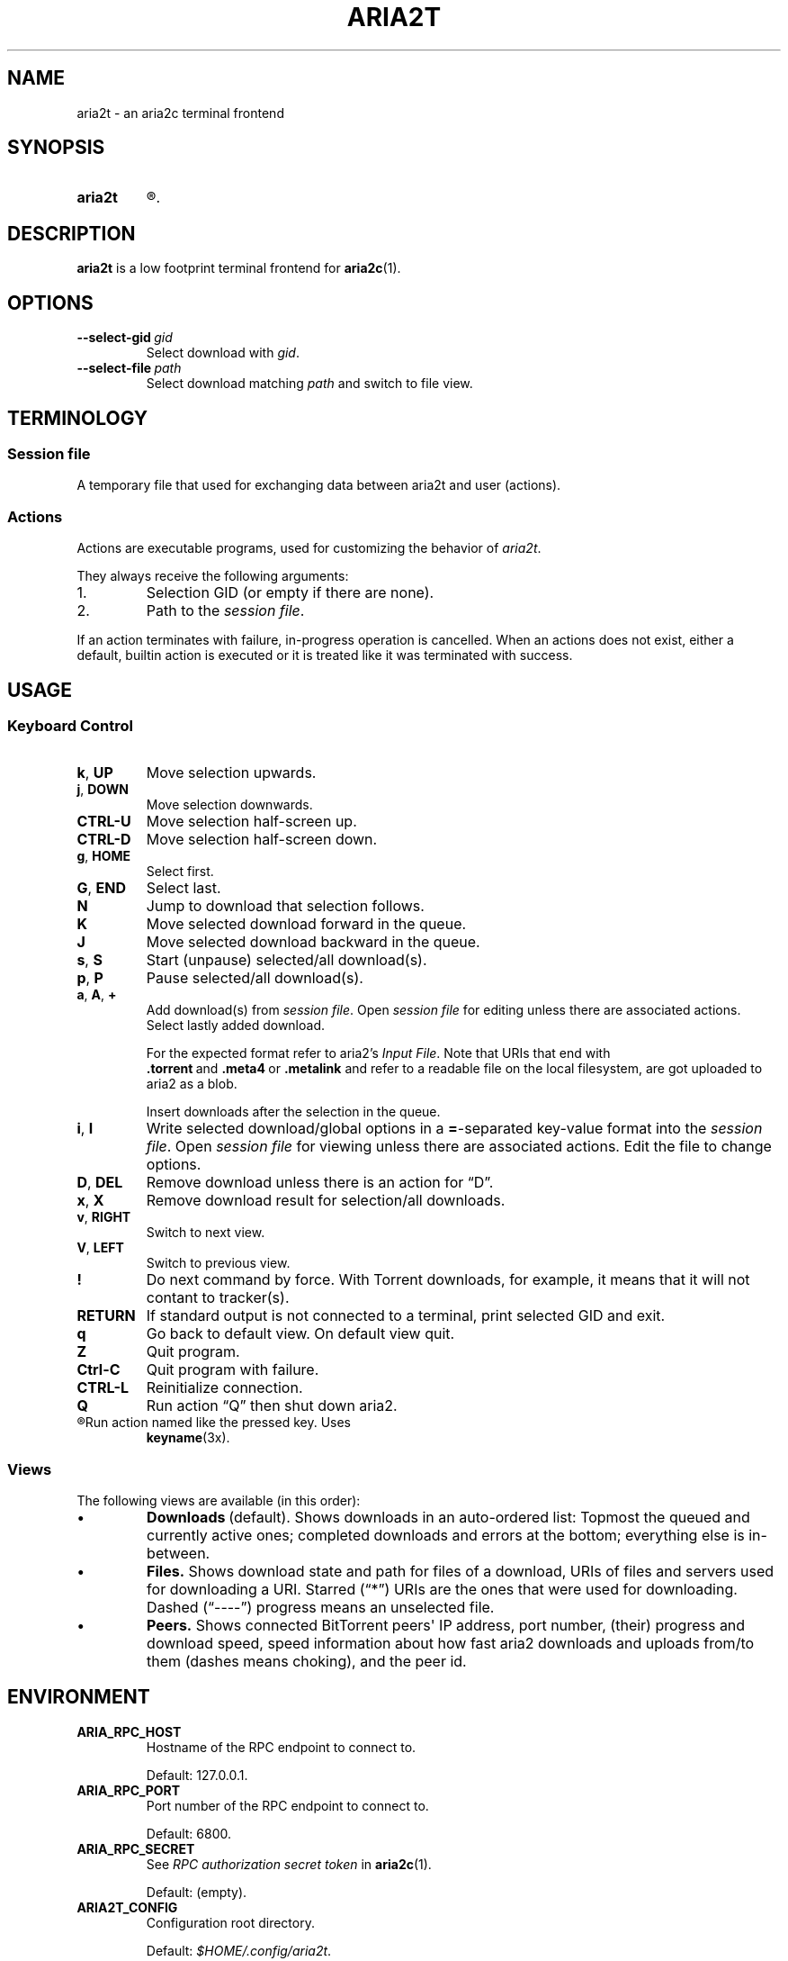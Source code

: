 .TH ARIA2T 1 "14 July 2020"
.SH NAME
aria2t \- an aria2c terminal frontend

.SH SYNOPSIS
.SY aria2t
.R [OPTIONS]
.
.SH DESCRIPTION
.B aria2t
is a low footprint terminal frontend for
.BR aria2c (1).
.
.SH OPTIONS
.TP
.BI \-\-select-gid\  gid
Select download with
.IR gid .
.
.TP
.BI \-\-select-file\  path
Select download matching
.IR path
and switch to file view.
.
.SH TERMINOLOGY
.SS Session file
A temporary file that used for exchanging data between aria2t and user (actions).
.
.SS Actions
Actions are executable programs, used for customizing the behavior of
.IR aria2t .
.sp
They always receive the following arguments:
.
.IP 1.
Selection GID (or empty if there are none).
.IP 2.
Path to the
.IR "session file" .
.PP
If an action terminates with failure, in-progress operation is cancelled. When
an actions does not exist, either a default, builtin action is executed or it
is treated like it was terminated with success.
.
.SH USAGE
.SS "Keyboard Control"
.TP
.BR k ,\  UP
Move selection upwards.
.
.TP
.BR j ,\  DOWN
Move selection downwards.
.
.TP
.B CTRL-U
Move selection half-screen up.
.
.TP
.B CTRL-D
Move selection half-screen down.
.
.TP
.BR g ,\  HOME
Select first.
.
.TP
.BR G ,\  END
Select last.
.
.TP
.B N
Jump to download that selection follows.
.
.TP
.B K
Move selected download forward in the queue.
.
.TP
.B J
Move selected download backward in the queue.
.
.TP
.BR s ,\  S
Start (unpause) selected/all download(s).
.
.TP
.BR p ,\  P
Pause selected/all download(s).
.
.TP
.BR a ,\  A ,\  +
Add download(s) from
.IR "session file" .
Open
.I session file
for editing unless there are associated actions. Select lastly added download.
.sp
For the expected format refer to aria2's
.IR "Input File" .
Note that URIs that end with
.BR .torrent \ and\  .meta4 \ or\  .metalink
and refer to a readable file on the local filesystem, are got uploaded to
aria2 as a blob.
.sp
Insert downloads after the selection in the queue.
.
.TP
.BR i ,\  I
Write selected download/global options in a
.BR = -separated
key-value format into the
.IR "session file" .
Open
.I session file
for viewing unless there are associated actions.
Edit the file to change options.
.
.TP
.BR D ,\  DEL
Remove download unless there is an action for \*(lqD\*(rq.
.
.TP
.BR x ,\  X
Remove download result for selection/all downloads.
.
.TP
.BR v ,\  RIGHT
Switch to next view.
.
.TP
.BR V ,\  LEFT
Switch to previous view.
.
.TP
.B !
Do next command by force. With Torrent downloads, for example, it means that it
will not contant to tracker(s).
.
.TP
.B RETURN
If standard output is not connected to a terminal, print selected GID and exit.
.
.TP
.B q
Go back to default view. On default view quit.
.
.TP
.B Z
Quit program.
.
.TP
.B Ctrl-C
Quit program with failure.
.
.TP
.B CTRL-L
Reinitialize connection.
.
.TP
.B Q
Run action \*(lqQ\*(rq then shut down aria2.
.
.TP
.R (other)
Run action named like the pressed key. Uses
.BR keyname (3x).
.
.SS Views
The following views are available (in this order):
.IP \(bu
.BR Downloads \ (default).
Shows downloads in an auto-ordered list: Topmost the queued
and currently active ones; completed downloads and errors at the bottom;
everything else is in-between.
.IP \(bu
.BR Files.
Shows download state and path for files of a download, URIs of files and servers used for downloading a
URI. Starred (\*(lq*\*(rq) URIs are the ones that were used for downloading. Dashed (\*(lq----\*(rq)
progress means an unselected file.
.IP \(bu
.BR Peers.
Shows connected BitTorrent peers\(aq IP address, port number, (their) progress
and download speed, speed information about how fast aria2 downloads and uploads
from/to them (dashes means choking), and the peer id.
.PP
.
.SH ENVIRONMENT
.TP
.B ARIA_RPC_HOST
Hostname of the RPC endpoint to connect to.
.sp
Default: 127.0.0.1.
.
.TP
.B ARIA_RPC_PORT
Port number of the RPC endpoint to connect to.
.sp
Default: 6800.
.
.TP
.B ARIA_RPC_SECRET
See
.I RPC authorization secret token
in
.BR aria2c (1).
.sp
Default: (empty).
.
.TP
.B ARIA2T_CONFIG
Configuration root directory.
.sp
Default:
.IR $HOME/.config/aria2t .
.
.TP
.B VISUAL, EDITOR
Used program for opening
.I session file
for editing.
.sp
Default:
.BR vi (1).
.
.TP
.B PAGER
Used program for opening
.I session file
for viewing.
.sp
Default:
.BR less (1).
.
.TP
.B TMPDIR
Where to create
.I session file.
.sp
Default:
.IR /tmp .
.
.SH FILES
.TP
.I $ARIA2T_CONFIG/actions
Actions directory.
.TP
.I $TMPDIR/aria2t.XXXXXX
Session file.
.
.SH EXAMPLE
Connect to “127.0.0.1:16800” using “$$secret$$” token.
.sp
.B env ARIA_RPC_PORT=16800 'ARIA_RPC_SECRET=$$secret$$' aria2t
.sp
.
.SH BUGS
Please report bugs at
\%https://github.com/zsugabubus/aria2t/issues.
.
.SH SEE ALSO
.BR aria2c (1)
.
.SH AUTHORS
zsugabubus
.
.SH LICENSE
GPLv3+

